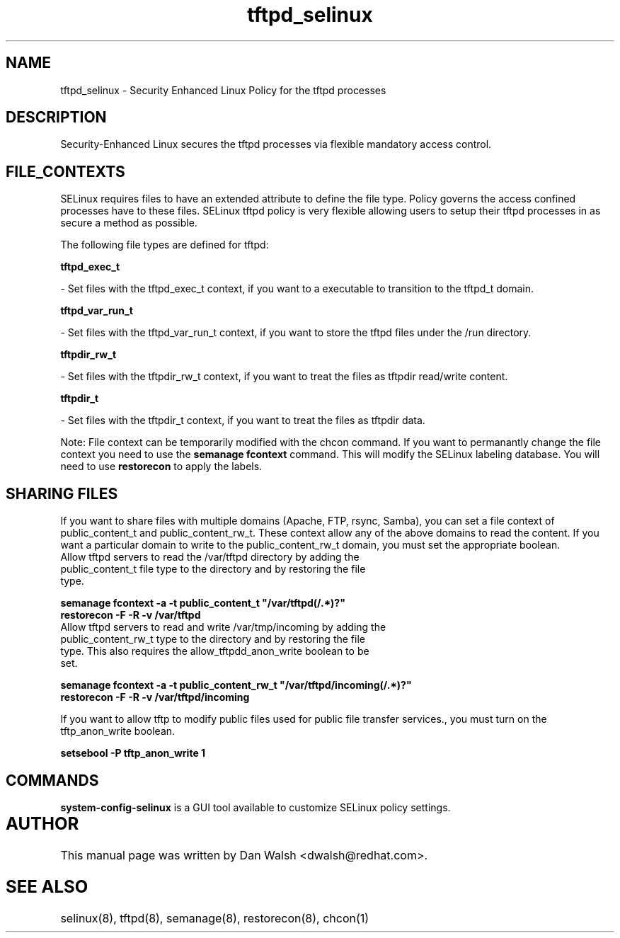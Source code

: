.TH  "tftpd_selinux"  "8"  "20 Feb 2012" "dwalsh@redhat.com" "tftpd Selinux Policy documentation"
.SH "NAME"
tftpd_selinux \- Security Enhanced Linux Policy for the tftpd processes
.SH "DESCRIPTION"

Security-Enhanced Linux secures the tftpd processes via flexible mandatory access
control.  
.SH FILE_CONTEXTS
SELinux requires files to have an extended attribute to define the file type. 
Policy governs the access confined processes have to these files. 
SELinux tftpd policy is very flexible allowing users to setup their tftpd processes in as secure a method as possible.
.PP 
The following file types are defined for tftpd:


.EX
.B tftpd_exec_t 
.EE

- Set files with the tftpd_exec_t context, if you want to a executable to transition to the tftpd_t domain.


.EX
.B tftpd_var_run_t 
.EE

- Set files with the tftpd_var_run_t context, if you want to store the tftpd files under the /run directory.


.EX
.B tftpdir_rw_t 
.EE

- Set files with the tftpdir_rw_t context, if you want to treat the files as tftpdir read/write content.


.EX
.B tftpdir_t 
.EE

- Set files with the tftpdir_t context, if you want to treat the files as tftpdir data.

Note: File context can be temporarily modified with the chcon command.  If you want to permanantly change the file context you need to use the 
.B semanage fcontext 
command.  This will modify the SELinux labeling database.  You will need to use
.B restorecon
to apply the labels.

.SH SHARING FILES
If you want to share files with multiple domains (Apache, FTP, rsync, Samba), you can set a file context of public_content_t and public_content_rw_t.  These context allow any of the above domains to read the content.  If you want a particular domain to write to the public_content_rw_t domain, you must set the appropriate boolean.
.TP
Allow tftpd servers to read the /var/tftpd directory by adding the public_content_t file type to the directory and by restoring the file type.
.PP
.B
semanage fcontext -a -t public_content_t "/var/tftpd(/.*)?"
.TP
.B
restorecon -F -R -v /var/tftpd
.pp
.TP
Allow tftpd servers to read and write /var/tmp/incoming by adding the public_content_rw_t type to the directory and by restoring the file type.  This also requires the allow_tftpdd_anon_write boolean to be set.
.PP
.B
semanage fcontext -a -t public_content_rw_t "/var/tftpd/incoming(/.*)?"
.TP
.B
restorecon -F -R -v /var/tftpd/incoming


.PP
If you want to allow tftp to modify public files used for public file transfer services., you must turn on the tftp_anon_write boolean.

.EX
.B setsebool -P tftp_anon_write 1
.EE

.SH "COMMANDS"

.PP
.B system-config-selinux 
is a GUI tool available to customize SELinux policy settings.

.SH AUTHOR	
This manual page was written by Dan Walsh <dwalsh@redhat.com>.

.SH "SEE ALSO"
selinux(8), tftpd(8), semanage(8), restorecon(8), chcon(1)
